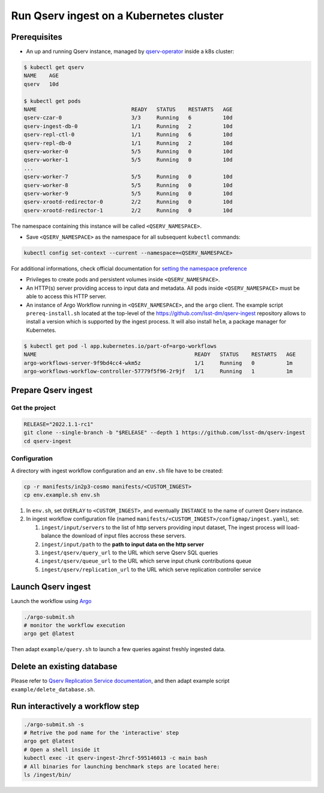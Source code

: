 
########################################
Run Qserv ingest on a Kubernetes cluster
########################################

Prerequisites
=============

- An up and running Qserv instance, managed by `qserv-operator <https://qserv-operator.lsst.io>`_ inside a k8s cluster:

.. code:: sh

    $ kubectl get qserv
    NAME    AGE
    qserv   10d

    $ kubectl get pods
    NAME                              READY   STATUS    RESTARTS   AGE
    qserv-czar-0                      3/3     Running   6          10d
    qserv-ingest-db-0                 1/1     Running   2          10d
    qserv-repl-ctl-0                  1/1     Running   6          10d
    qserv-repl-db-0                   1/1     Running   2          10d
    qserv-worker-0                    5/5     Running   0          10d
    qserv-worker-1                    5/5     Running   0          10d
    ...
    qserv-worker-7                    5/5     Running   0          10d
    qserv-worker-8                    5/5     Running   0          10d
    qserv-worker-9                    5/5     Running   0          10d
    qserv-xrootd-redirector-0         2/2     Running   0          10d
    qserv-xrootd-redirector-1         2/2     Running   0          10d

The namespace containing this instance will be called ``<QSERV_NAMESPACE>``.

-  Save ``<QSERV_NAMESPACE>`` as the namespace  for all subsequent ``kubectl`` commands:

.. code:: sh

    kubectl config set-context --current --namespace=<QSERV_NAMESPACE>

For additional informations, check official documentation for `setting the namespace preference <https://kubernetes.io/docs/concepts/overview/working-with-objects/namespaces/#setting-the-namespace-preference>`_

- Privileges to create pods and persistent volumes inside ``<QSERV_NAMESPACE>``.

- An HTTP(s) server providing access to input data and metadata. All pods inside ``<QSERV_NAMESPACE>`` must be able to access this HTTP server.

- An instance of Argo Workflow running in ``<QSERV_NAMESPACE>``, and the ``argo`` client.
  The example script ``prereq-install.sh`` located at the top-level of the `<https://github.com/lsst-dm/qserv-ingest>`_ repository allows to install a version which is supported by the ingest process.
  It will also install ``helm``, a package manager for Kubernetes.

.. code:: sh

    $ kubectl get pod -l app.kubernetes.io/part-of=argo-workflows
    NAME                                                  READY   STATUS    RESTARTS   AGE
    argo-workflows-server-9f9bd4cc4-wkm5z                 1/1     Running   0          1m
    argo-workflows-workflow-controller-57779f5f96-2r9jf   1/1     Running   1          1m

Prepare Qserv ingest
====================

Get the project
---------------

.. code:: sh

    RELEASE="2022.1.1-rc1"
    git clone --single-branch -b "$RELEASE" --depth 1 https://github.com/lsst-dm/qserv-ingest
    cd qserv-ingest

.. _Configuration:

Configuration
-------------

A directory with ingest workflow configuration and an ``env.sh`` file have to be created:

.. code:: sh

    cp -r manifests/in2p3-cosmo manifests/<CUSTOM_INGEST>
    cp env.example.sh env.sh

#. In ``env.sh``, set ``OVERLAY`` to ``<CUSTOM_INGEST>``, and eventually ``INSTANCE`` to the name of current Qserv instance.
#. In ingest workflow configuration file (named ``manifests/<CUSTOM_INGEST>/configmap/ingest.yaml``), set:

   #. ``ingest/input/servers`` to the list of http servers providing input dataset,  The ingest process will load-balance the download of input files accross these servers.
   #. ``ingest/input/path`` to the **path to input data on the http server**
   #. ``ingest/qserv/query_url`` to the URL which serve Qserv SQL queries
   #. ``ingest/qserv/queue_url`` to the URL which serve input chunk contributions queue
   #. ``ingest/qserv/replication_url`` to the URL which serve replication controller service

Launch Qserv ingest
===================

Launch the workflow using `Argo <https://argoproj.github.io/>`_

.. code:: sh

    ./argo-submit.sh
    # monitor the workflow execution
    argo get @latest

Then adapt ``example/query.sh`` to launch a few queries against freshly ingested data.


Delete an existing database
===========================

Please refer to `Qserv Replication Service documentation <https://confluence.lsstcorp.org/display/DM/6.+Deleting+databases+and+tables>`_,
and then adapt example script ``example/delete_database.sh``.


Run interactively a workflow step
=================================


.. code:: sh

    ./argo-submit.sh -s
    # Retrive the pod name for the 'interactive' step
    argo get @latest
    # Open a shell inside it
    kubectl exec -it qserv-ingest-2hrcf-595146013 -c main bash
    # All binaries for launching benchmark steps are located here:
    ls /ingest/bin/

